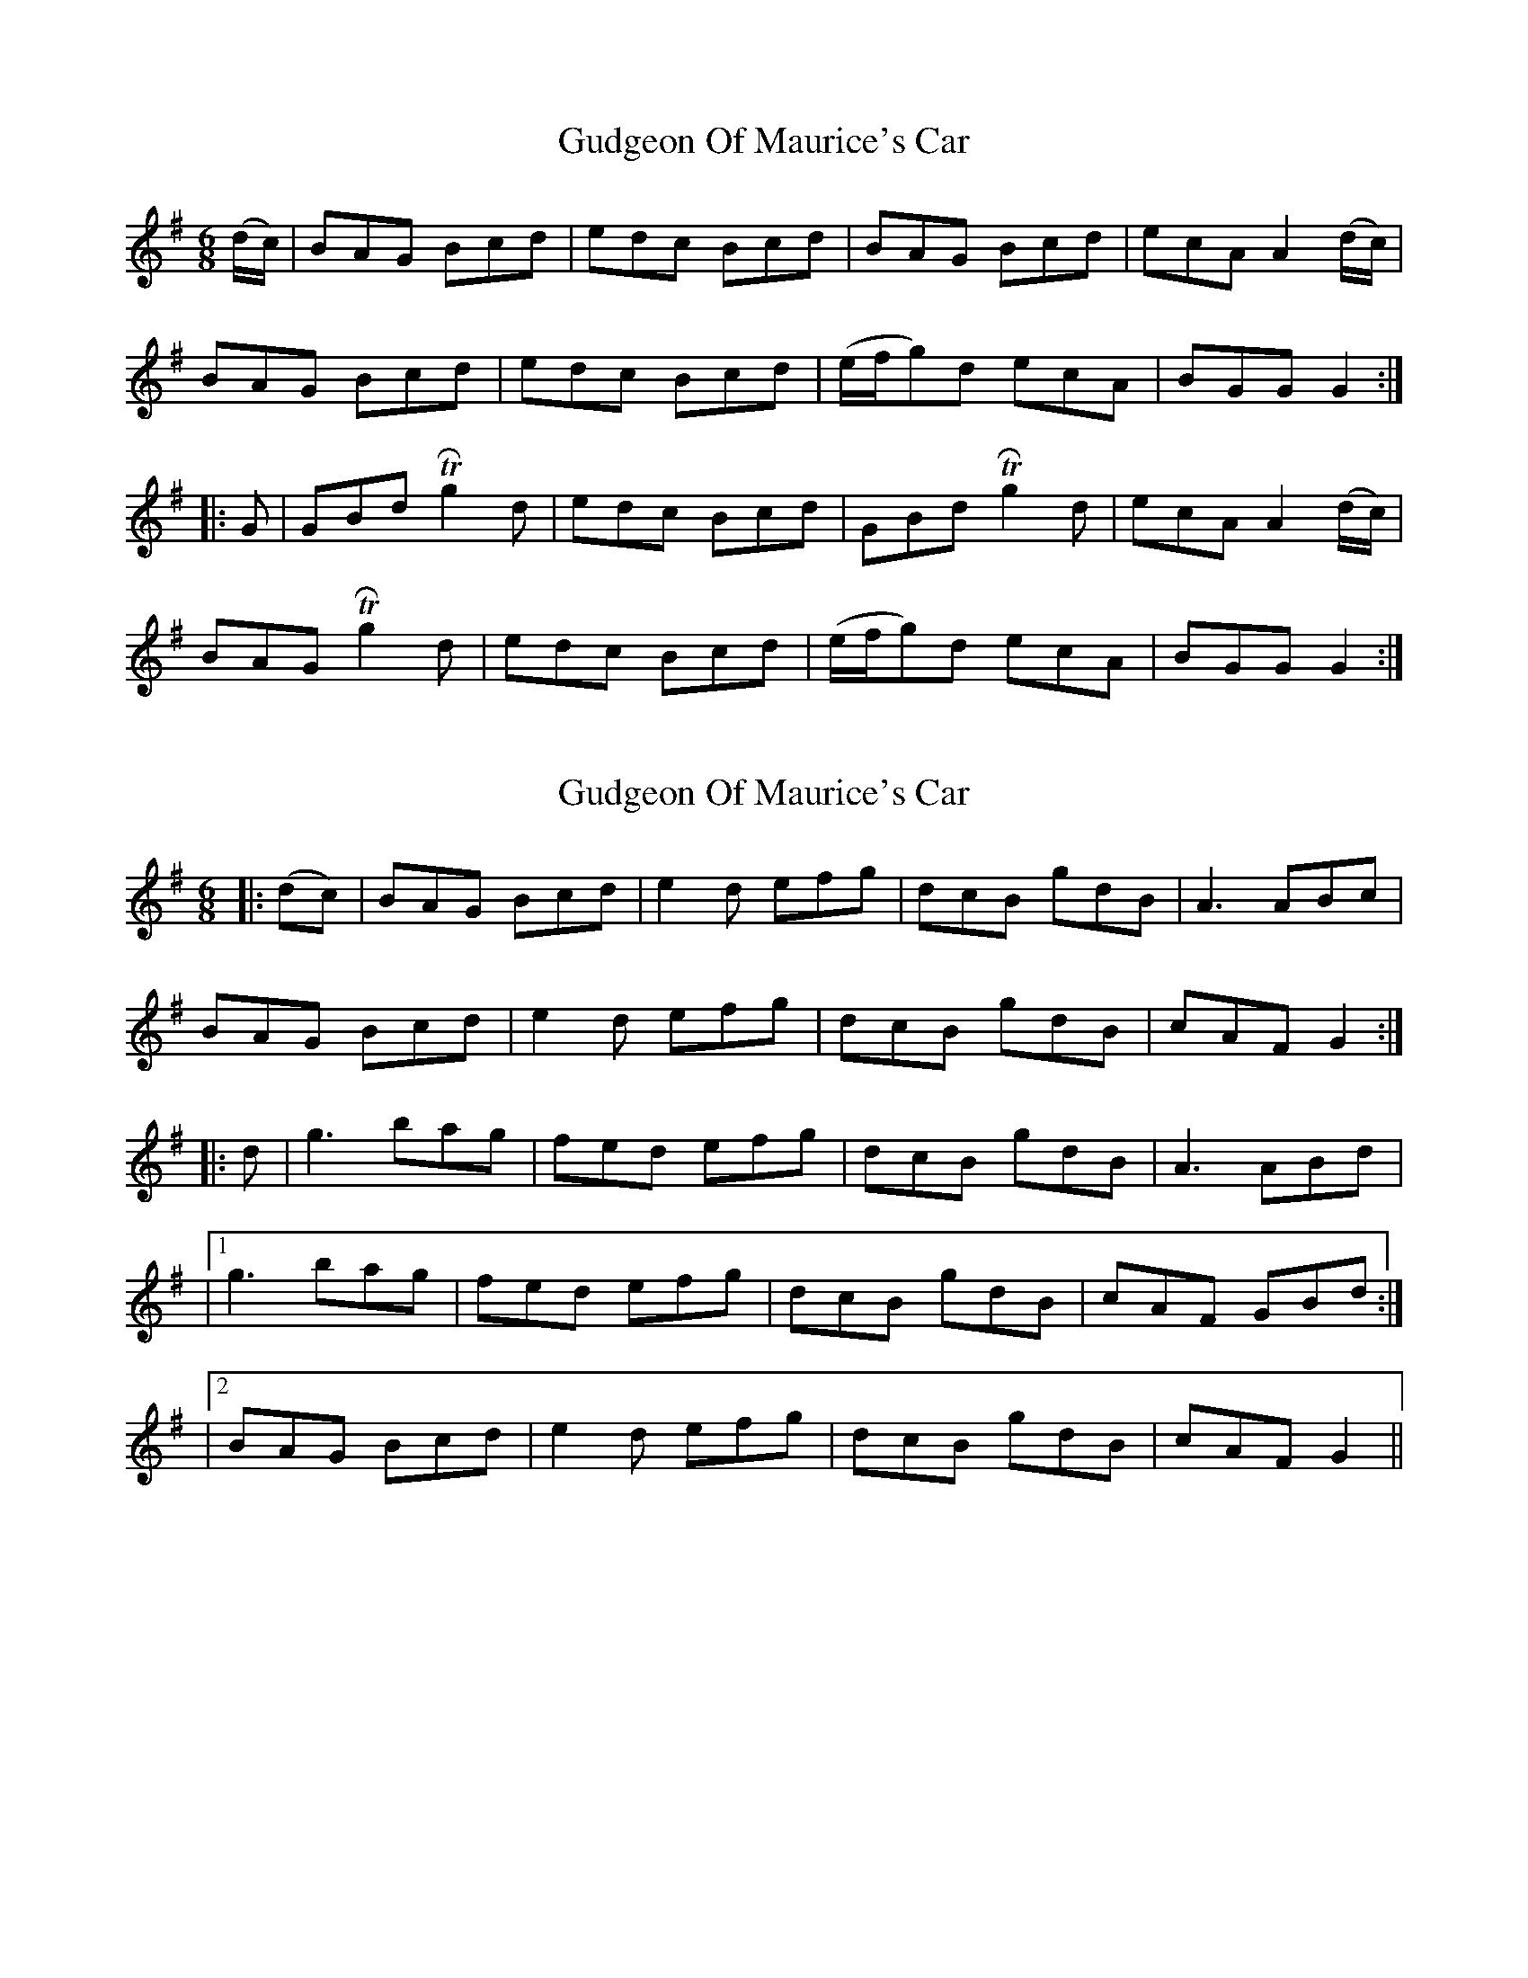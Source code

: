 X: 1
T: Gudgeon Of Maurice's Car
Z: Gorgash
S: https://thesession.org/tunes/4982#setting4982
R: jig
M: 6/8
L: 1/8
K: Gmaj
(d/2c/2)|BAG Bcd|edc Bcd|BAG Bcd|ecA A2(d/2c/2)|
BAG Bcd|edc Bcd|(e/2f/2g)d ecA|BGG G2:|
|:G|GBd TRg2d|edc Bcd|GBd TRg2d|ecA A2(d/2c/2)|
BAG TRg2d|edc Bcd|(e/2f/2g)d ecA|BGG G2:|
X: 2
T: Gudgeon Of Maurice's Car
Z: JACKB
S: https://thesession.org/tunes/4982#setting26376
R: jig
M: 6/8
L: 1/8
K: Gmaj
|:(dc)|BAG Bcd|e2d efg|dcB gdB|A3 ABc|
BAG Bcd|e2d efg|dcB gdB|cAF G2:|
|:d|g3 bag|fed efg|dcB gdB|A3 ABd|
|1g3 bag|fed efg|dcB gdB|cAF GBd:|
|2BAG Bcd|e2d efg|dcB gdB|cAF G2||

